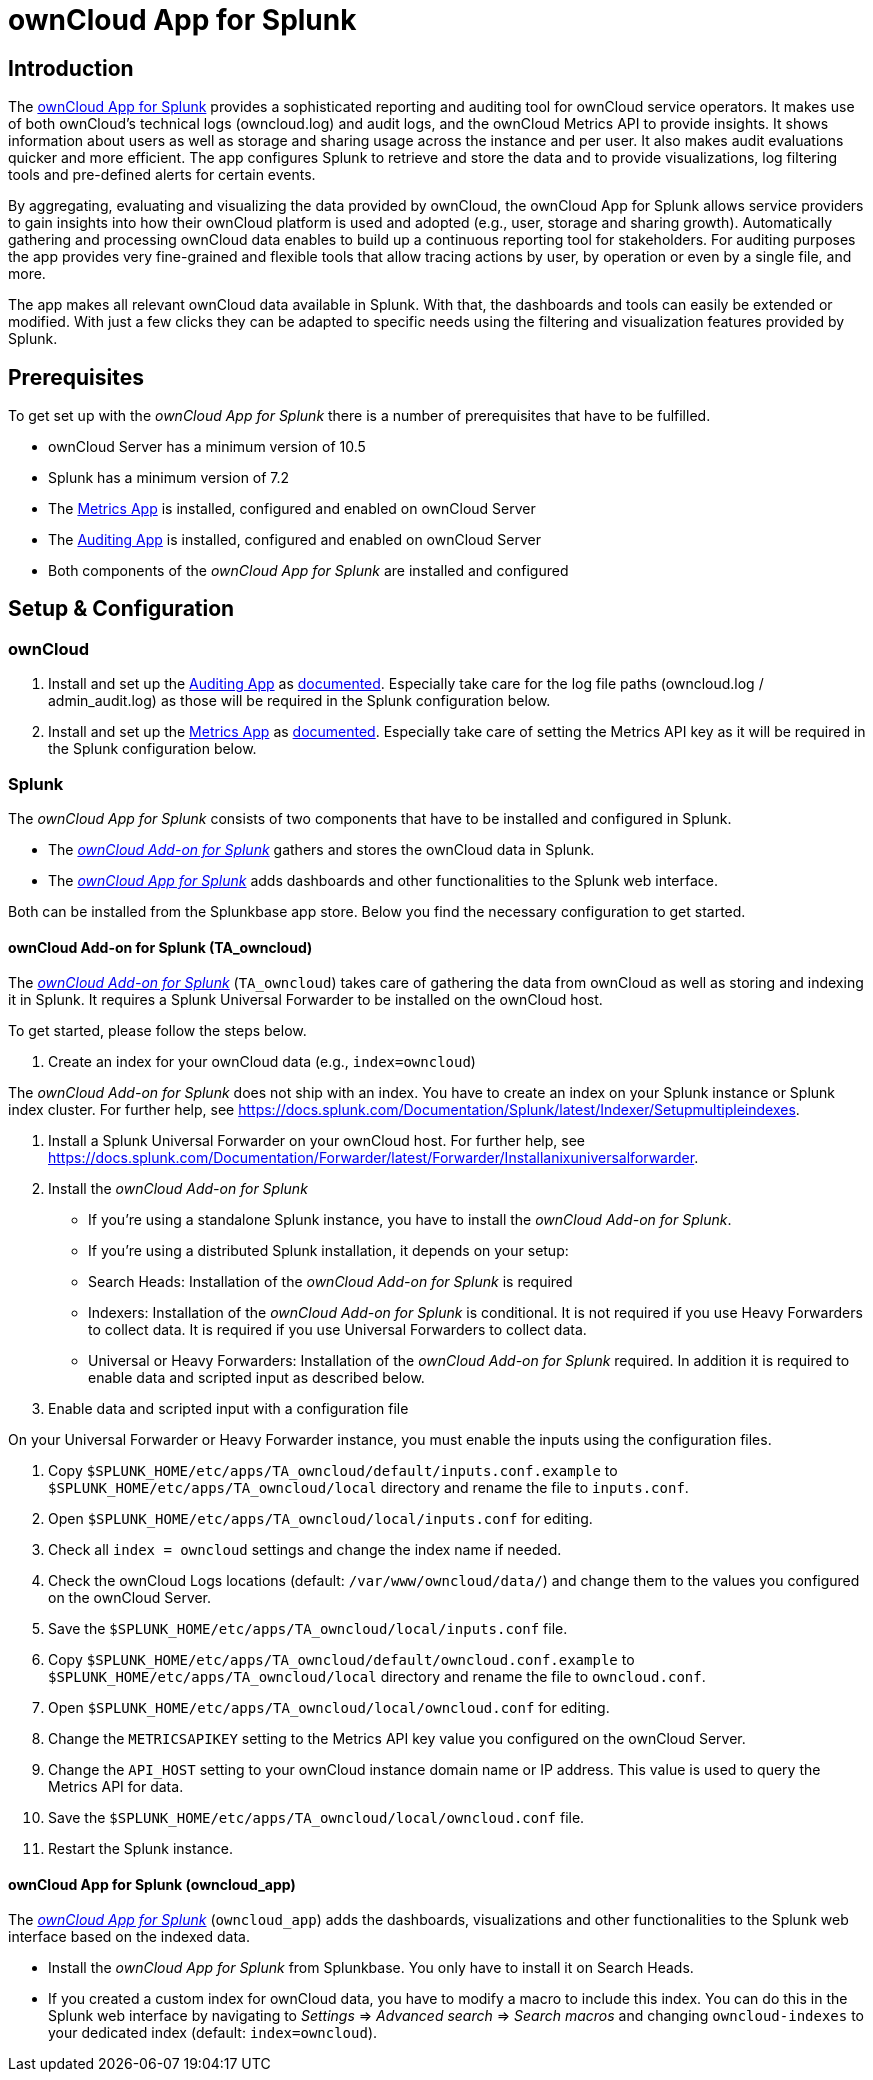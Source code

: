 = ownCloud App for Splunk

== Introduction

The https://splunkbase.splunk.com/app/5503/[ownCloud App for Splunk] provides a sophisticated reporting and auditing tool for ownCloud service operators. It makes use of both ownCloud's technical logs (owncloud.log) and audit logs, and the ownCloud Metrics API to provide insights. It shows information about users as well as storage and sharing usage across the instance and per user. It also makes audit evaluations quicker and more efficient. The app configures Splunk to retrieve and store the data and to provide visualizations, log filtering tools and pre-defined alerts for certain events. 

By aggregating, evaluating and visualizing the data provided by ownCloud, the ownCloud App for Splunk allows service providers to gain insights into how their ownCloud platform is used and adopted (e.g., user, storage and sharing growth). Automatically gathering and processing ownCloud data enables to build up a continuous reporting tool for stakeholders. For auditing purposes the app provides very fine-grained and flexible tools that allow tracing actions by user, by operation or even by a single file, and more.

The app makes all relevant ownCloud data available in Splunk. With that, the dashboards and tools can easily be extended or modified. With just a few clicks they can be adapted to specific needs using the filtering and visualization features provided by Splunk.

== Prerequisites
To get set up with the _ownCloud App for Splunk_ there is a number of prerequisites that have to be fulfilled.

* ownCloud Server has a minimum version of 10.5
* Splunk has a minimum version of 7.2
* The https://marketplace.owncloud.com/apps/metrics[Metrics App] is installed, configured and enabled on ownCloud Server
* The https://marketplace.owncloud.com/apps/admin_audit[Auditing App] is installed, configured and enabled on ownCloud Server
* Both components of the _ownCloud App for Splunk_ are installed and configured

== Setup & Configuration
=== ownCloud

1. Install and set up the https://marketplace.owncloud.com/apps/admin_audit[Auditing App] as https://doc.owncloud.com/server/admin_manual/enterprise/logging/admin_audit.html[documented]. Especially take care for the log file paths (owncloud.log / admin_audit.log) as those will be required in the Splunk configuration below.

2. Install and set up the https://marketplace.owncloud.com/apps/metrics[Metrics App] as https://doc.owncloud.com/server/latest/admin_manual/enterprise/reporting/metrics.html[documented]. Especially take care of setting the Metrics API key as it will be required in the Splunk configuration below.

=== Splunk

The _ownCloud App for Splunk_ consists of two components that have to be installed and configured in Splunk.

* The https://splunkbase.splunk.com/app/5502/[_ownCloud Add-on for Splunk_] gathers and stores the ownCloud data in Splunk.
* The https://splunkbase.splunk.com/app/5503/[_ownCloud App for Splunk_] adds dashboards and other functionalities to the Splunk web interface.

Both can be installed from the Splunkbase app store. Below you find the necessary configuration to get started.

==== ownCloud Add-on for Splunk (TA_owncloud)

The https://splunkbase.splunk.com/app/5502/[_ownCloud Add-on for Splunk_] (`TA_owncloud`) takes care of gathering the data from ownCloud as well as storing and indexing it in Splunk. It requires a Splunk Universal Forwarder to be installed on the ownCloud host.

To get started, please follow the steps below.

1. Create an index for your ownCloud data (e.g., `index=owncloud`)

The _ownCloud Add-on for Splunk_ does not ship with an index. You have to create an index on your Splunk instance or Splunk index cluster. For further help, see https://docs.splunk.com/Documentation/Splunk/latest/Indexer/Setupmultipleindexes.

2. Install a Splunk Universal Forwarder on your ownCloud host. For further help, see https://docs.splunk.com/Documentation/Forwarder/latest/Forwarder/Installanixuniversalforwarder.

3. Install the _ownCloud Add-on for Splunk_

* If you're using a standalone Splunk instance, you have to install the _ownCloud Add-on for Splunk_.
* If you're using a distributed Splunk installation, it depends on your setup:
  * Search Heads: Installation of the _ownCloud Add-on for Splunk_ is required
  * Indexers: Installation of the _ownCloud Add-on for Splunk_ is conditional. It is not required if you use Heavy Forwarders to collect data. It is required if you use Universal Forwarders to collect data.
  * Universal or Heavy Forwarders: Installation of the _ownCloud Add-on for Splunk_ required. In addition it is required to enable data and scripted input as described below.

4. Enable data and scripted input with a configuration file

On your Universal Forwarder or Heavy Forwarder instance, you must enable the inputs using the configuration files.

1. Copy `$SPLUNK_HOME/etc/apps/TA_owncloud/default/inputs.conf.example` to `$SPLUNK_HOME/etc/apps/TA_owncloud/local` directory and rename the file to `inputs.conf`.
2. Open `$SPLUNK_HOME/etc/apps/TA_owncloud/local/inputs.conf` for editing.
3. Check all `index = owncloud` settings and change the index name if needed.
4. Check the ownCloud Logs locations (default: `/var/www/owncloud/data/`) and change them to the values you configured on the ownCloud Server.
4. Save the `$SPLUNK_HOME/etc/apps/TA_owncloud/local/inputs.conf` file.
5. Copy `$SPLUNK_HOME/etc/apps/TA_owncloud/default/owncloud.conf.example` to `$SPLUNK_HOME/etc/apps/TA_owncloud/local` directory and rename the file to `owncloud.conf`.
6. Open `$SPLUNK_HOME/etc/apps/TA_owncloud/local/owncloud.conf` for editing.
7. Change the `METRICSAPIKEY` setting to the Metrics API key value you configured on the ownCloud Server.
8. Change the `API_HOST` setting to your ownCloud instance domain name or IP address. This value is used to query the Metrics API for data.
9. Save the `$SPLUNK_HOME/etc/apps/TA_owncloud/local/owncloud.conf` file.
10. Restart the Splunk instance.

==== ownCloud App for Splunk (owncloud_app)

The https://splunkbase.splunk.com/app/5503/[_ownCloud App for Splunk_] (`owncloud_app`) adds the dashboards, visualizations and other functionalities to the Splunk web interface based on the indexed data.

* Install the _ownCloud App for Splunk_ from Splunkbase. You only have to install it on Search Heads.
* If you created a custom index for ownCloud data, you have to modify a macro to include this index. You can do this in the Splunk web interface by navigating to _Settings_ => _Advanced search_ => _Search macros_ and changing `owncloud-indexes` to your dedicated index (default: `index=owncloud`).
